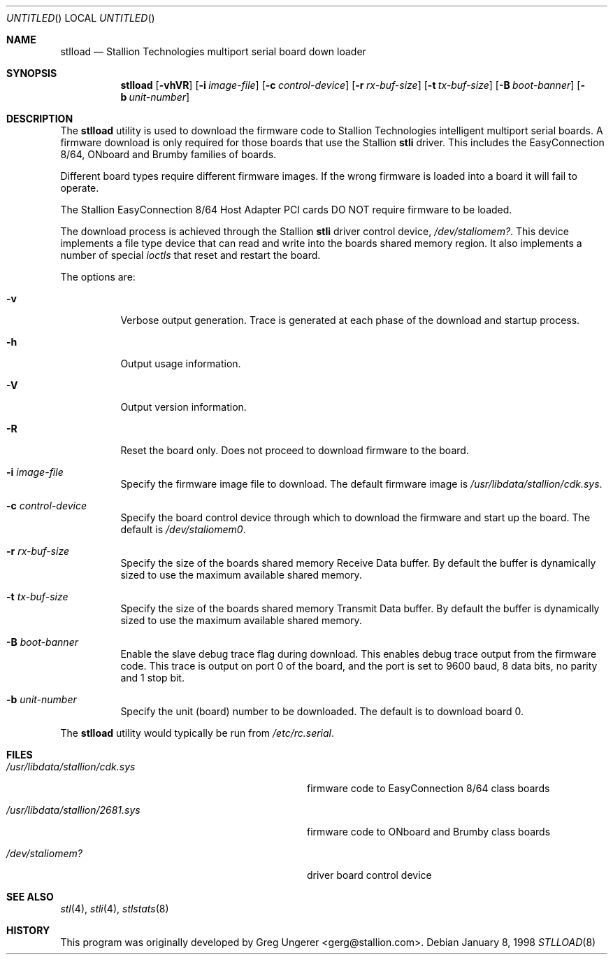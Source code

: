 .\" Copyright (c) 1996-1998 Greg Ungerer (gerg@stallion.oz.au).
.\" All rights reserved.
.\"
.\" Redistribution and use in source and binary forms, with or without
.\" modification, are permitted provided that the following conditions
.\" are met:
.\" 1. Redistributions of source code must retain the above copyright
.\"    notice, this list of conditions and the following disclaimer.
.\" 2. Redistributions in binary form must reproduce the above copyright
.\"    notice, this list of conditions and the following disclaimer in the
.\"    documentation and/or other materials provided with the distribution.
.\" 3. All advertising materials mentioning features or use of this software
.\"    must display the following acknowledgement:
.\"	This product includes software developed by Greg Ungerer.
.\" 4. Neither the name of the author nor the names of any co-contributors
.\"    may be used to endorse or promote products derived from this software
.\"    without specific prior written permission.
.\"
.\" THIS SOFTWARE IS PROVIDED BY THE AUTHOR AND CONTRIBUTORS ``AS IS'' AND
.\" ANY EXPRESS OR IMPLIED WARRANTIES, INCLUDING, BUT NOT LIMITED TO, THE
.\" IMPLIED WARRANTIES OF MERCHANTABILITY AND FITNESS FOR A PARTICULAR PURPOSE
.\" ARE DISCLAIMED.  IN NO EVENT SHALL THE AUTHOR OR CONTRIBUTORS BE LIABLE
.\" FOR ANY DIRECT, INDIRECT, INCIDENTAL, SPECIAL, EXEMPLARY, OR CONSEQUENTIAL
.\" DAMAGES (INCLUDING, BUT NOT LIMITED TO, PROCUREMENT OF SUBSTITUTE GOODS
.\" OR SERVICES; LOSS OF USE, DATA, OR PROFITS; OR BUSINESS INTERRUPTION)
.\" HOWEVER CAUSED AND ON ANY THEORY OF LIABILITY, WHETHER IN CONTRACT, STRICT
.\" LIABILITY, OR TORT (INCLUDING NEGLIGENCE OR OTHERWISE) ARISING IN ANY WAY
.\" OUT OF THE USE OF THIS SOFTWARE, EVEN IF ADVISED OF THE POSSIBILITY OF
.\" SUCH DAMAGE.
.\"
.\" $FreeBSD: src/usr.sbin/stallion/stlload/stlload.8,v 1.5.2.6 2003/03/11 22:31:33 trhodes Exp $
.\" $DragonFly: src/usr.sbin/stallion/stlload/stlload.8,v 1.2 2003/06/17 04:30:03 dillon Exp $
.\"
.Dd January 8, 1998
.Os
.Dt STLLOAD 8 i386
.Sh NAME
.Nm stlload
.Nd "Stallion Technologies multiport serial board down loader"
.Sh SYNOPSIS
.Nm
.Op Fl vhVR
.Op Fl i Ar image-file
.Op Fl c Ar control-device
.Op Fl r Ar rx-buf-size
.Op Fl t Ar tx-buf-size
.Op Fl B Ar boot-banner
.Op Fl b Ar unit-number
.Sh DESCRIPTION
The
.Nm
utility
is used to download the firmware code to Stallion Technologies intelligent
multiport serial boards.
A firmware download is only required for those boards that use the Stallion
.Nm stli
driver.
This includes the EasyConnection 8/64, ONboard and Brumby families of boards.
.Pp
Different board types require different firmware images.
If the wrong firmware is loaded into a board it will fail to operate.
.Pp
The Stallion EasyConnection 8/64 Host Adapter PCI cards DO NOT require
firmware to be loaded.
.Pp
The download process is achieved through the Stallion
.Nm stli
driver control device,
.Pa /dev/staliomem? .
This device implements a file type device that can read and write into the
boards shared memory region.
It also implements a number of special
.Em ioctls
that reset and restart the board.
.Pp
The options are:
.Bl -tag -width indent
.It Fl v
Verbose output generation.
Trace is generated at each phase of the download and startup process.
.It Fl h
Output usage information.
.It Fl V
Output version information.
.It Fl R
Reset the board only.
Does not proceed to download firmware to the board.
.It Fl i Ar image-file
Specify the firmware image file to download.
The default firmware image is
.Pa /usr/libdata/stallion/cdk.sys .
.It Fl c Ar control-device
Specify the board control device through which to download the firmware
and start up the board.
The default is
.Pa /dev/staliomem0 .
.It Fl r Ar rx-buf-size
Specify the size of the boards shared memory Receive Data buffer.
By default the buffer is dynamically sized to use the maximum
available shared memory.
.It Fl t Ar tx-buf-size
Specify the size of the boards shared memory Transmit Data buffer.
By default the buffer is dynamically sized to use the maximum
available shared memory.
.It Fl B Ar boot-banner
Enable the slave debug trace flag during download.
This enables debug trace output from the firmware code.
This trace is output on port 0 of the board,
and the port is set to 9600 baud, 8 data bits, no parity and 1 stop bit.
.It Fl b Ar unit-number
Specify the unit (board) number to be downloaded.  The default is to
download board 0.
.El
.Pp
The
.Nm
utility would typically be run from
.Pa /etc/rc.serial .
.Sh FILES
.Bl -tag -width /usr/libdata/stallion/2681.sys
.It Pa /usr/libdata/stallion/cdk.sys
firmware code to EasyConnection 8/64 class boards
.It Pa /usr/libdata/stallion/2681.sys
firmware code to ONboard and Brumby class boards
.It Pa /dev/staliomem?
driver board control device
.El
.Sh SEE ALSO
.Xr stl 4 ,
.Xr stli 4 ,
.Xr stlstats 8
.Sh HISTORY
This program was originally developed by
.An Greg Ungerer Aq gerg@stallion.com .
